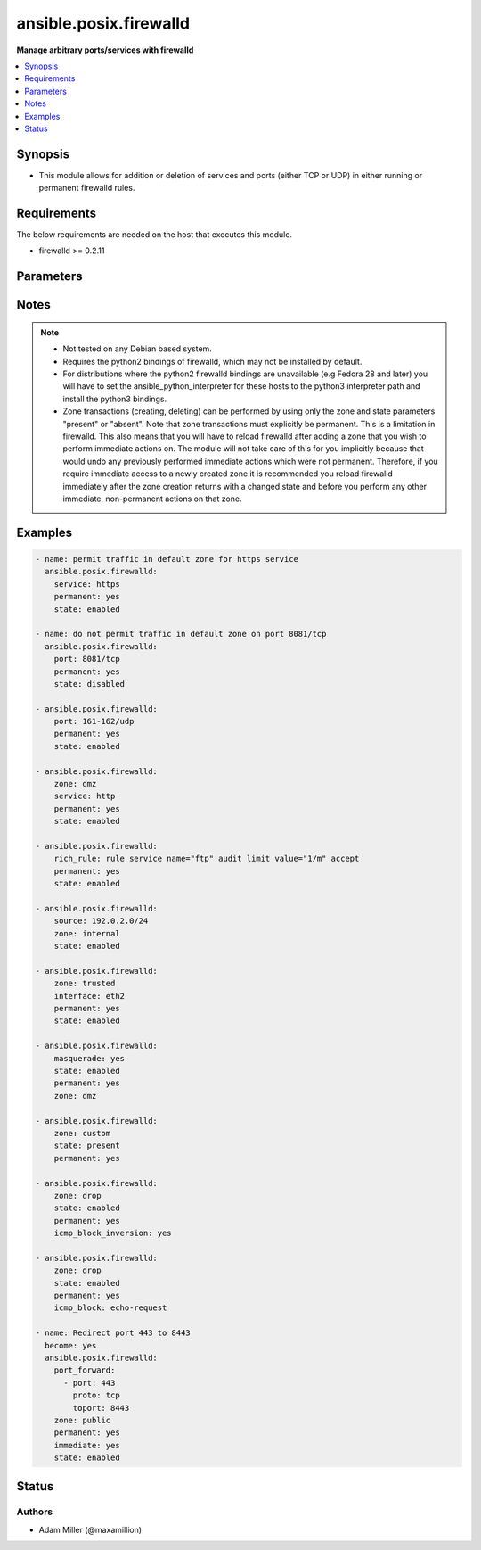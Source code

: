 .. _ansible.posix.firewalld_module:


***********************
ansible.posix.firewalld
***********************

**Manage arbitrary ports/services with firewalld**



.. contents::
   :local:
   :depth: 1


Synopsis
--------
- This module allows for addition or deletion of services and ports (either TCP or UDP) in either running or permanent firewalld rules.



Requirements
------------
The below requirements are needed on the host that executes this module.

- firewalld >= 0.2.11


Parameters
----------

.. raw:: html

    <table  border=0 cellpadding=0 class="documentation-table">
        <tr>
            <th colspan="1">Parameter</th>
            <th>Choices/<font color="blue">Defaults</font></th>
            <th width="100%">Comments</th>
        </tr>
            <tr>
                <td colspan="1">
                    <div class="ansibleOptionAnchor" id="parameter-"></div>
                    <b>icmp_block</b>
                    <a class="ansibleOptionLink" href="#parameter-" title="Permalink to this option"></a>
                    <div style="font-size: small">
                        <span style="color: purple">string</span>
                    </div>
                </td>
                <td>
                </td>
                <td>
                        <div>The ICMP block you would like to add/remove to/from a zone in firewalld.</div>
                </td>
            </tr>
            <tr>
                <td colspan="1">
                    <div class="ansibleOptionAnchor" id="parameter-"></div>
                    <b>icmp_block_inversion</b>
                    <a class="ansibleOptionLink" href="#parameter-" title="Permalink to this option"></a>
                    <div style="font-size: small">
                        <span style="color: purple">string</span>
                    </div>
                </td>
                <td>
                </td>
                <td>
                        <div>Enable/Disable inversion of ICMP blocks for a zone in firewalld.</div>
                </td>
            </tr>
            <tr>
                <td colspan="1">
                    <div class="ansibleOptionAnchor" id="parameter-"></div>
                    <b>immediate</b>
                    <a class="ansibleOptionLink" href="#parameter-" title="Permalink to this option"></a>
                    <div style="font-size: small">
                        <span style="color: purple">boolean</span>
                    </div>
                </td>
                <td>
                        <ul style="margin: 0; padding: 0"><b>Choices:</b>
                                    <li><div style="color: blue"><b>no</b>&nbsp;&larr;</div></li>
                                    <li>yes</li>
                        </ul>
                </td>
                <td>
                        <div>Should this configuration be applied immediately, if set as permanent.</div>
                </td>
            </tr>
            <tr>
                <td colspan="1">
                    <div class="ansibleOptionAnchor" id="parameter-"></div>
                    <b>interface</b>
                    <a class="ansibleOptionLink" href="#parameter-" title="Permalink to this option"></a>
                    <div style="font-size: small">
                        <span style="color: purple">string</span>
                    </div>
                </td>
                <td>
                </td>
                <td>
                        <div>The interface you would like to add/remove to/from a zone in firewalld.</div>
                </td>
            </tr>
            <tr>
                <td colspan="1">
                    <div class="ansibleOptionAnchor" id="parameter-"></div>
                    <b>masquerade</b>
                    <a class="ansibleOptionLink" href="#parameter-" title="Permalink to this option"></a>
                    <div style="font-size: small">
                        <span style="color: purple">string</span>
                    </div>
                </td>
                <td>
                </td>
                <td>
                        <div>The masquerade setting you would like to enable/disable to/from zones within firewalld.</div>
                </td>
            </tr>
            <tr>
                <td colspan="1">
                    <div class="ansibleOptionAnchor" id="parameter-"></div>
                    <b>offline</b>
                    <a class="ansibleOptionLink" href="#parameter-" title="Permalink to this option"></a>
                    <div style="font-size: small">
                        <span style="color: purple">boolean</span>
                    </div>
                </td>
                <td>
                        <ul style="margin: 0; padding: 0"><b>Choices:</b>
                                    <li>no</li>
                                    <li>yes</li>
                        </ul>
                </td>
                <td>
                        <div>Whether to run this module even when firewalld is offline.</div>
                </td>
            </tr>
            <tr>
                <td colspan="1">
                    <div class="ansibleOptionAnchor" id="parameter-"></div>
                    <b>permanent</b>
                    <a class="ansibleOptionLink" href="#parameter-" title="Permalink to this option"></a>
                    <div style="font-size: small">
                        <span style="color: purple">boolean</span>
                    </div>
                </td>
                <td>
                        <ul style="margin: 0; padding: 0"><b>Choices:</b>
                                    <li>no</li>
                                    <li>yes</li>
                        </ul>
                </td>
                <td>
                        <div>Should this configuration be in the running firewalld configuration or persist across reboots.</div>
                        <div>As of Ansible 2.3, permanent operations can operate on firewalld configs when it is not running (requires firewalld &gt;= 3.0.9).</div>
                        <div>Note that if this is <code>no</code>, immediate is assumed <code>yes</code>.</div>
                </td>
            </tr>
            <tr>
                <td colspan="1">
                    <div class="ansibleOptionAnchor" id="parameter-"></div>
                    <b>port</b>
                    <a class="ansibleOptionLink" href="#parameter-" title="Permalink to this option"></a>
                    <div style="font-size: small">
                        <span style="color: purple">string</span>
                    </div>
                </td>
                <td>
                </td>
                <td>
                        <div>Name of a port or port range to add/remove to/from firewalld.</div>
                        <div>Must be in the form PORT/PROTOCOL or PORT-PORT/PROTOCOL for port ranges.</div>
                </td>
            </tr>
            <tr>
                <td colspan="1">
                    <div class="ansibleOptionAnchor" id="parameter-"></div>
                    <b>port_forward</b>
                    <a class="ansibleOptionLink" href="#parameter-" title="Permalink to this option"></a>
                    <div style="font-size: small">
                        <span style="color: purple">string</span>
                    </div>
                </td>
                <td>
                </td>
                <td>
                        <div>Port and protocol to forward using firewalld.</div>
                </td>
            </tr>
            <tr>
                <td colspan="1">
                    <div class="ansibleOptionAnchor" id="parameter-"></div>
                    <b>rich_rule</b>
                    <a class="ansibleOptionLink" href="#parameter-" title="Permalink to this option"></a>
                    <div style="font-size: small">
                        <span style="color: purple">string</span>
                    </div>
                </td>
                <td>
                </td>
                <td>
                        <div>Rich rule to add/remove to/from firewalld.</div>
                        <div>See <a href='https://firewalld.org/documentation/man-pages/firewalld.richlanguage.html'>Syntax for firewalld rich language rules</a>.</div>
                </td>
            </tr>
            <tr>
                <td colspan="1">
                    <div class="ansibleOptionAnchor" id="parameter-"></div>
                    <b>service</b>
                    <a class="ansibleOptionLink" href="#parameter-" title="Permalink to this option"></a>
                    <div style="font-size: small">
                        <span style="color: purple">string</span>
                    </div>
                </td>
                <td>
                </td>
                <td>
                        <div>Name of a service to add/remove to/from firewalld.</div>
                        <div>The service must be listed in output of firewall-cmd --get-services.</div>
                </td>
            </tr>
            <tr>
                <td colspan="1">
                    <div class="ansibleOptionAnchor" id="parameter-"></div>
                    <b>source</b>
                    <a class="ansibleOptionLink" href="#parameter-" title="Permalink to this option"></a>
                    <div style="font-size: small">
                        <span style="color: purple">string</span>
                    </div>
                </td>
                <td>
                </td>
                <td>
                        <div>The source/network you would like to add/remove to/from firewalld.</div>
                </td>
            </tr>
            <tr>
                <td colspan="1">
                    <div class="ansibleOptionAnchor" id="parameter-"></div>
                    <b>state</b>
                    <a class="ansibleOptionLink" href="#parameter-" title="Permalink to this option"></a>
                    <div style="font-size: small">
                        <span style="color: purple">string</span>
                         / <span style="color: red">required</span>
                    </div>
                </td>
                <td>
                        <ul style="margin: 0; padding: 0"><b>Choices:</b>
                                    <li>absent</li>
                                    <li>disabled</li>
                                    <li>enabled</li>
                                    <li>present</li>
                        </ul>
                </td>
                <td>
                        <div>Enable or disable a setting.</div>
                        <div>For ports: Should this port accept (enabled) or reject (disabled) connections.</div>
                        <div>The states <code>present</code> and <code>absent</code> can only be used in zone level operations (i.e. when no other parameters but zone and state are set).</div>
                </td>
            </tr>
            <tr>
                <td colspan="1">
                    <div class="ansibleOptionAnchor" id="parameter-"></div>
                    <b>timeout</b>
                    <a class="ansibleOptionLink" href="#parameter-" title="Permalink to this option"></a>
                    <div style="font-size: small">
                        <span style="color: purple">integer</span>
                    </div>
                </td>
                <td>
                        <b>Default:</b><br/><div style="color: blue">0</div>
                </td>
                <td>
                        <div>The amount of time the rule should be in effect for when non-permanent.</div>
                </td>
            </tr>
            <tr>
                <td colspan="1">
                    <div class="ansibleOptionAnchor" id="parameter-"></div>
                    <b>zone</b>
                    <a class="ansibleOptionLink" href="#parameter-" title="Permalink to this option"></a>
                    <div style="font-size: small">
                        <span style="color: purple">string</span>
                    </div>
                </td>
                <td>
                </td>
                <td>
                        <div>The firewalld zone to add/remove to/from.</div>
                        <div>Note that the default zone can be configured per system but <code>public</code> is default from upstream.</div>
                        <div>Available choices can be extended based on per-system configs, listed here are &quot;out of the box&quot; defaults.</div>
                        <div>Possible values include <code>block</code>, <code>dmz</code>, <code>drop</code>, <code>external</code>, <code>home</code>, <code>internal</code>, <code>public</code>, <code>trusted</code>, <code>work</code>.</div>
                </td>
            </tr>
    </table>
    <br/>


Notes
-----

.. note::
   - Not tested on any Debian based system.
   - Requires the python2 bindings of firewalld, which may not be installed by default.
   - For distributions where the python2 firewalld bindings are unavailable (e.g Fedora 28 and later) you will have to set the ansible_python_interpreter for these hosts to the python3 interpreter path and install the python3 bindings.
   - Zone transactions (creating, deleting) can be performed by using only the zone and state parameters "present" or "absent". Note that zone transactions must explicitly be permanent. This is a limitation in firewalld. This also means that you will have to reload firewalld after adding a zone that you wish to perform immediate actions on. The module will not take care of this for you implicitly because that would undo any previously performed immediate actions which were not permanent. Therefore, if you require immediate access to a newly created zone it is recommended you reload firewalld immediately after the zone creation returns with a changed state and before you perform any other immediate, non-permanent actions on that zone.



Examples
--------

.. code-block:: yaml+jinja

    - name: permit traffic in default zone for https service
      ansible.posix.firewalld:
        service: https
        permanent: yes
        state: enabled

    - name: do not permit traffic in default zone on port 8081/tcp
      ansible.posix.firewalld:
        port: 8081/tcp
        permanent: yes
        state: disabled

    - ansible.posix.firewalld:
        port: 161-162/udp
        permanent: yes
        state: enabled

    - ansible.posix.firewalld:
        zone: dmz
        service: http
        permanent: yes
        state: enabled

    - ansible.posix.firewalld:
        rich_rule: rule service name="ftp" audit limit value="1/m" accept
        permanent: yes
        state: enabled

    - ansible.posix.firewalld:
        source: 192.0.2.0/24
        zone: internal
        state: enabled

    - ansible.posix.firewalld:
        zone: trusted
        interface: eth2
        permanent: yes
        state: enabled

    - ansible.posix.firewalld:
        masquerade: yes
        state: enabled
        permanent: yes
        zone: dmz

    - ansible.posix.firewalld:
        zone: custom
        state: present
        permanent: yes

    - ansible.posix.firewalld:
        zone: drop
        state: enabled
        permanent: yes
        icmp_block_inversion: yes

    - ansible.posix.firewalld:
        zone: drop
        state: enabled
        permanent: yes
        icmp_block: echo-request

    - name: Redirect port 443 to 8443
      become: yes
      ansible.posix.firewalld:
        port_forward:
          - port: 443
            proto: tcp
            toport: 8443
        zone: public
        permanent: yes
        immediate: yes
        state: enabled



Status
------


Authors
~~~~~~~

- Adam Miller (@maxamillion)
